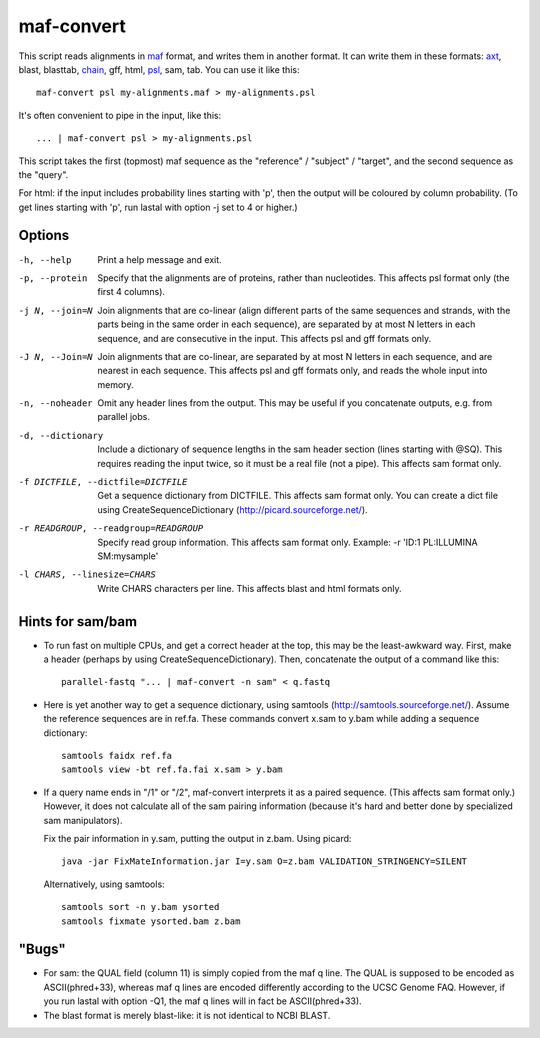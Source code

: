 maf-convert
===========

This script reads alignments in maf_ format, and writes them in
another format.  It can write them in these formats: axt_, blast,
blasttab, chain_, gff, html, psl_, sam, tab.  You can use it like this::

  maf-convert psl my-alignments.maf > my-alignments.psl

It's often convenient to pipe in the input, like this::

  ... | maf-convert psl > my-alignments.psl

This script takes the first (topmost) maf sequence as the "reference"
/ "subject" / "target", and the second sequence as the "query".

For html: if the input includes probability lines starting with 'p',
then the output will be coloured by column probability.  (To get lines
starting with 'p', run lastal with option -j set to 4 or higher.)

.. _maf: http://genome.ucsc.edu/FAQ/FAQformat.html#format5
.. _axt: https://genome.ucsc.edu/goldenPath/help/axt.html
.. _chain: https://genome.ucsc.edu/goldenPath/help/chain.html
.. _psl: https://genome.ucsc.edu/FAQ/FAQformat.html#format2

Options
-------

-h, --help
       Print a help message and exit.

-p, --protein
       Specify that the alignments are of proteins, rather than
       nucleotides.  This affects psl format only (the first 4
       columns).

-j N, --join=N
       Join alignments that are co-linear (align different parts of
       the same sequences and strands, with the parts being in the
       same order in each sequence), are separated by at most N
       letters in each sequence, and are consecutive in the input.
       This affects psl and gff formats only.

-J N, --Join=N
       Join alignments that are co-linear, are separated by at most
       N letters in each sequence, and are nearest in each sequence.
       This affects psl and gff formats only, and reads the whole
       input into memory.

-n, --noheader
       Omit any header lines from the output.  This may be useful if
       you concatenate outputs, e.g. from parallel jobs.

-d, --dictionary
       Include a dictionary of sequence lengths in the sam header
       section (lines starting with @SQ).  This requires reading the
       input twice, so it must be a real file (not a pipe).  This
       affects sam format only.

-f DICTFILE, --dictfile=DICTFILE
       Get a sequence dictionary from DICTFILE.  This affects sam
       format only.  You can create a dict file using
       CreateSequenceDictionary (http://picard.sourceforge.net/).

-r READGROUP, --readgroup=READGROUP
       Specify read group information.  This affects sam format
       only.  Example: -r 'ID:1 PL:ILLUMINA SM:mysample'

-l CHARS, --linesize=CHARS
       Write CHARS characters per line.  This affects blast and html
       formats only.

Hints for sam/bam
-----------------

* To run fast on multiple CPUs, and get a correct header at the top,
  this may be the least-awkward way.  First, make a header (perhaps by
  using CreateSequenceDictionary).  Then, concatenate the output of a
  command like this::

    parallel-fastq "... | maf-convert -n sam" < q.fastq

* Here is yet another way to get a sequence dictionary, using samtools
  (http://samtools.sourceforge.net/).  Assume the reference sequences
  are in ref.fa.  These commands convert x.sam to y.bam while adding a
  sequence dictionary::

    samtools faidx ref.fa
    samtools view -bt ref.fa.fai x.sam > y.bam

* If a query name ends in "/1" or "/2", maf-convert interprets it as a
  paired sequence.  (This affects sam format only.)  However, it does
  not calculate all of the sam pairing information (because it's hard
  and better done by specialized sam manipulators).

  Fix the pair information in y.sam, putting the output in z.bam.
  Using picard::

    java -jar FixMateInformation.jar I=y.sam O=z.bam VALIDATION_STRINGENCY=SILENT

  Alternatively, using samtools::

    samtools sort -n y.bam ysorted
    samtools fixmate ysorted.bam z.bam

"Bugs"
------

* For sam: the QUAL field (column 11) is simply copied from the maf q
  line.  The QUAL is supposed to be encoded as ASCII(phred+33),
  whereas maf q lines are encoded differently according to the UCSC
  Genome FAQ.  However, if you run lastal with option -Q1, the maf q
  lines will in fact be ASCII(phred+33).

* The blast format is merely blast-like: it is not identical to NCBI
  BLAST.
